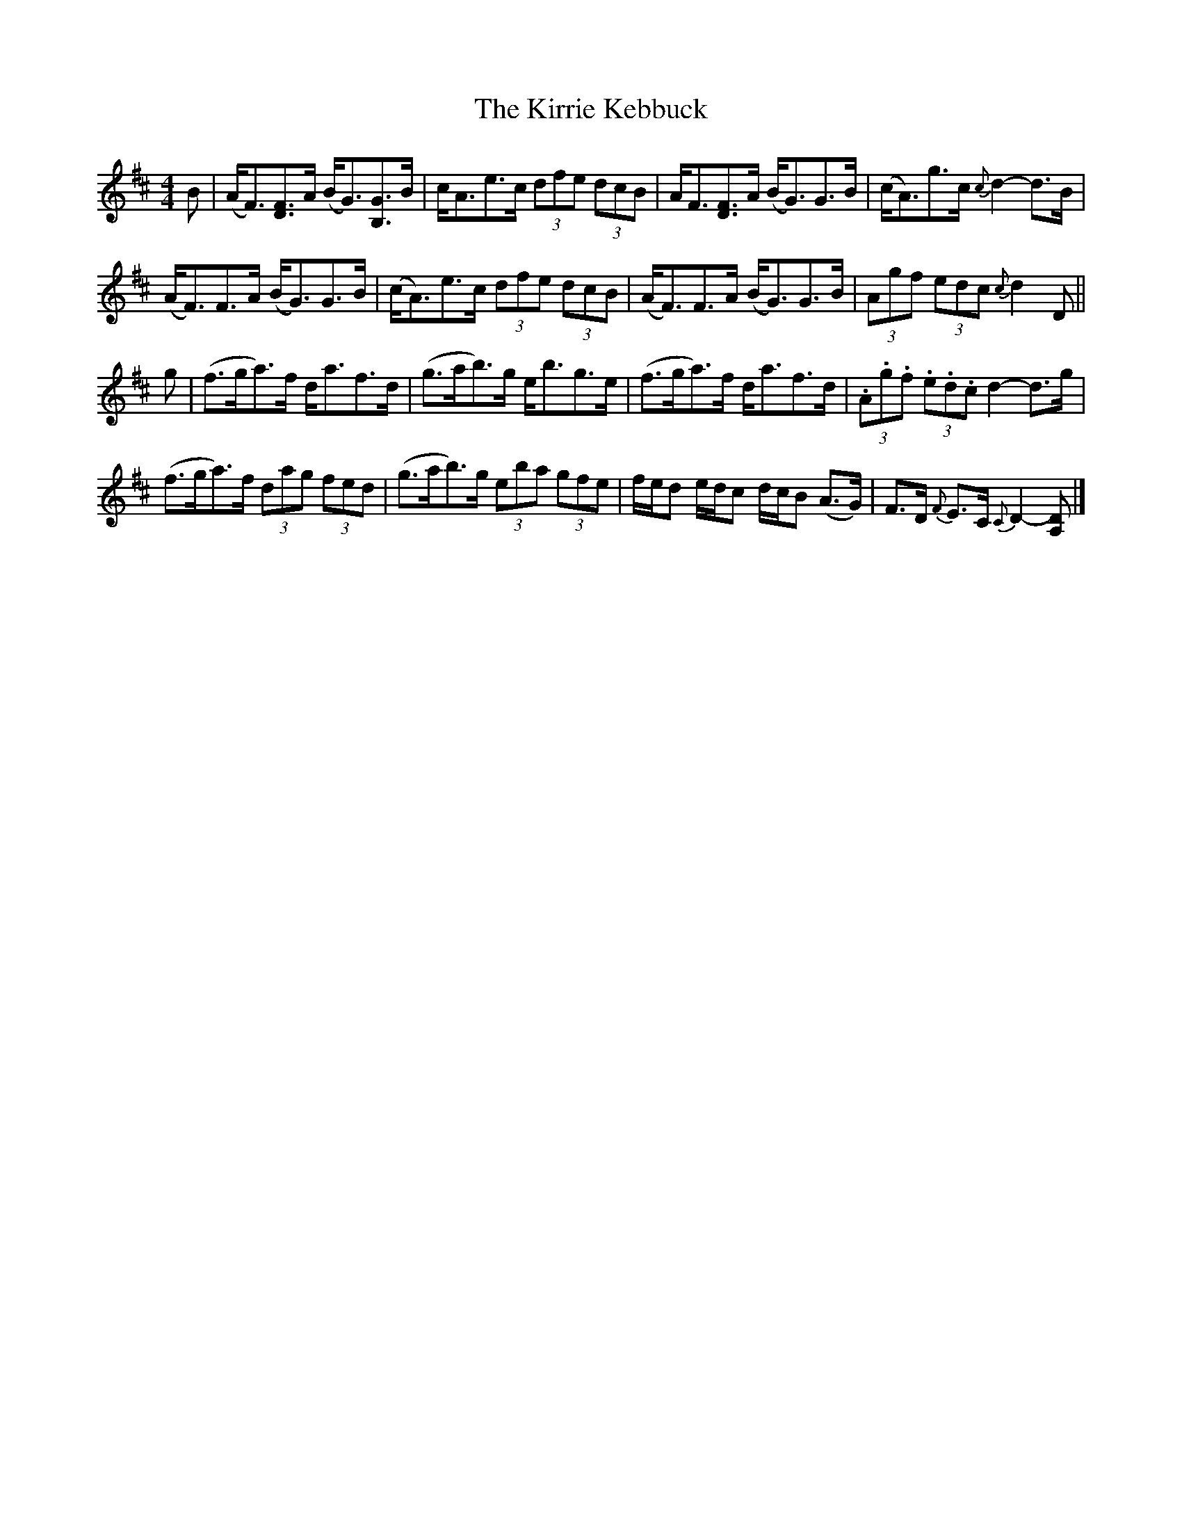 X: 2
T: Kirrie Kebbuck, The
Z: Weejie
S: https://thesession.org/tunes/12545#setting21073
R: strathspey
M: 4/4
L: 1/8
K: Dmaj
B| (A<F)[F3/2D3/2]A/2 (B<G)[G3/2B,3/2]B/2|c<Ae>c (3dfe (3dcB|A<F[F3/2D3/2]A/2 (B<G)G>B|(c<A)g>c {c}d2-d>B|
(A<F)F>A (B<G)G>B|(c<A)e>c (3dfe (3dcB|(A<F)F>A (B<G)G>B|(3Agf (3edc {c}d2 D||
g| (f>ga3/2)f/2 d<af>d|(g>ab3/2)g/2 e<bg>e|(f>ga3/2)f/2 d<af>d|(3.A.g.f (3.e.d.c d2-d>g|
(f>ga3/2)f/2 (3dag (3fed|(g>ab3/2)g/2 (3eba (3gfe|f/e/d e/d/c d/c/B (A>G)|F>D {F}E>C {C}D2-[DA,]|]
